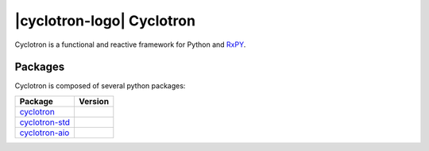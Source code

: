 ===========================
|cyclotron-logo| Cyclotron
===========================

.. |cyclotron-logo| image:: doc/asset/cyclotron_logo.png
    :align: center

.. image:: https://travis-ci.org/MainRo/cyclotron-py.svg?branch=master
    :target: https://travis-ci.org/MainRo/cyclotron-py

.. image:: https://badge.fury.io/py/cyclotron.svg
    :target: https://badge.fury.io/py/cyclotron


Cyclotron is a functional and reactive framework for Python and
`RxPY <https://github.com/ReactiveX/RxPY/>`_.


Packages
=========

Cyclotron is composed of several python packages:

===========================================================  ====================
Package                                                      Version
===========================================================  ====================
`cyclotron <https://github.com/mainro/cyclotron-py>`_           |pypi-cyclotron|
`cyclotron-std <https://github.com/mainro/cyclotron-std>`_   |pypi-cyclotron-std|
`cyclotron-aio <https://github.com/mainro/cyclotron-aio>`_   |pypi-cyclotron-aio|
===========================================================  ====================

.. |pypi-cyclotron| image:: https://badge.fury.io/py/cyclotron.svg
    :target: https://badge.fury.io/py/cyclotron

.. |pypi-cyclotron-aio| image:: https://badge.fury.io/py/cyclotron-aio.svg
    :target: https://badge.fury.io/py/cyclotron-aio

.. |pypi-cyclotron-std| image:: https://badge.fury.io/py/cyclotron-std.svg
    :target: https://badge.fury.io/py/cyclotron-std
